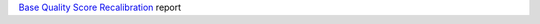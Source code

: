 `Base Quality Score Recalibration <https://gatk.broadinstitute.org/hc/en-us/articles/360042477672-BaseRecalibrator>`_ report